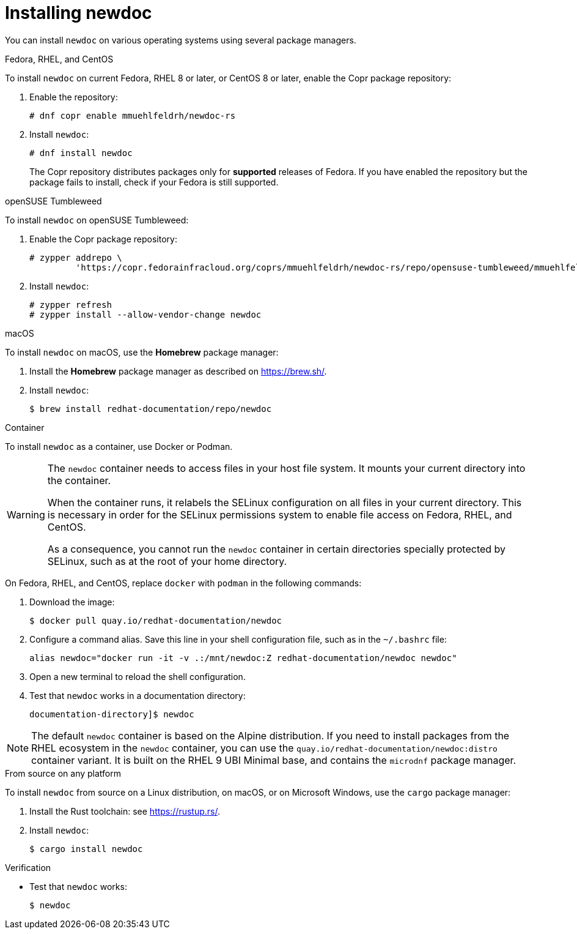 :_newdoc-version: 2.18.2
:_template-generated: 2024-06-05
:_mod-docs-content-type: PROCEDURE

[id="installing-newdoc_{context}"]
= Installing newdoc

You can install `newdoc` on various operating systems using several package managers.

.Fedora, RHEL, and CentOS

To install `newdoc` on current Fedora, RHEL 8 or later, or CentOS 8 or later, enable the Copr package repository:

. Enable the repository:
+
----
# dnf copr enable mmuehlfeldrh/newdoc-rs
----

. Install `newdoc`:
+
----
# dnf install newdoc
----
+
The Copr repository distributes packages only for *supported* releases of Fedora. If you have enabled the repository but the package fails to install, check if your Fedora is still supported.

.openSUSE Tumbleweed

To install `newdoc` on openSUSE Tumbleweed:

. Enable the Copr package repository:
+
----
# zypper addrepo \
         'https://copr.fedorainfracloud.org/coprs/mmuehlfeldrh/newdoc-rs/repo/opensuse-tumbleweed/mmuehlfeldrh-newdoc-rs-opensuse-tumbleweed.repo'
----

. Install `newdoc`:
+
----
# zypper refresh
# zypper install --allow-vendor-change newdoc
----

.macOS

To install `newdoc` on macOS, use the **Homebrew** package manager:

. Install the **Homebrew** package manager as described on <https://brew.sh/>.

. Install `newdoc`:
+
----
$ brew install redhat-documentation/repo/newdoc
----

.Container

To install `newdoc` as a container, use Docker or Podman.

[WARNING]
--
The `newdoc` container needs to access files in your host file system. It mounts your current directory into the container.

When the container runs, it relabels the SELinux configuration on all files in your current directory. This is necessary in order for the SELinux permissions system to enable file access on Fedora, RHEL, and CentOS.

As a consequence, you cannot run the `newdoc` container in certain directories specially protected by SELinux, such as at the root of your home directory.
--

On Fedora, RHEL, and CentOS, replace `docker` with `podman` in the following commands:

. Download the image:
+
----
$ docker pull quay.io/redhat-documentation/newdoc
----

. Configure a command alias. Save this line in your shell configuration file, such as in the `~/.bashrc` file:
+
----
alias newdoc="docker run -it -v .:/mnt/newdoc:Z redhat-documentation/newdoc newdoc"
----

. Open a new terminal to reload the shell configuration.

. Test that `newdoc` works in a documentation directory:
+
----
documentation-directory]$ newdoc
----

NOTE: The default `newdoc` container is based on the Alpine distribution. If you need to install packages from the RHEL ecosystem in the `newdoc` container, you can use the `quay.io/redhat-documentation/newdoc:distro` container variant. It is built on the RHEL 9 UBI Minimal base, and contains the `microdnf` package manager.

.From source on any platform

To install `newdoc` from source on a Linux distribution, on macOS, or on Microsoft Windows, use the `cargo` package manager:

. Install the Rust toolchain: see <https://rustup.rs/>.

. Install `newdoc`:
+
----
$ cargo install newdoc
----

.Verification

* Test that `newdoc` works:
+
----
$ newdoc
----
